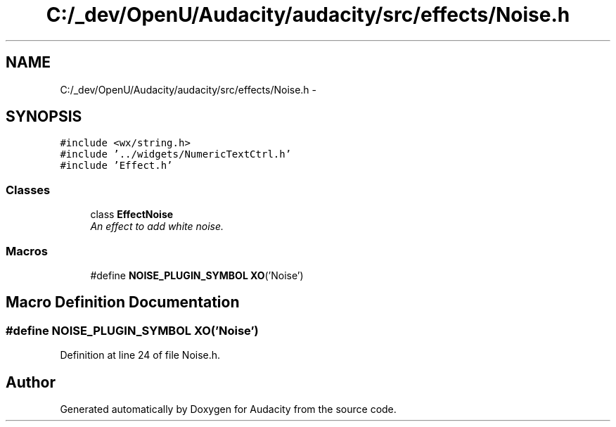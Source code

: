 .TH "C:/_dev/OpenU/Audacity/audacity/src/effects/Noise.h" 3 "Thu Apr 28 2016" "Audacity" \" -*- nroff -*-
.ad l
.nh
.SH NAME
C:/_dev/OpenU/Audacity/audacity/src/effects/Noise.h \- 
.SH SYNOPSIS
.br
.PP
\fC#include <wx/string\&.h>\fP
.br
\fC#include '\&.\&./widgets/NumericTextCtrl\&.h'\fP
.br
\fC#include 'Effect\&.h'\fP
.br

.SS "Classes"

.in +1c
.ti -1c
.RI "class \fBEffectNoise\fP"
.br
.RI "\fIAn effect to add white noise\&. \fP"
.in -1c
.SS "Macros"

.in +1c
.ti -1c
.RI "#define \fBNOISE_PLUGIN_SYMBOL\fP   \fBXO\fP('Noise')"
.br
.in -1c
.SH "Macro Definition Documentation"
.PP 
.SS "#define NOISE_PLUGIN_SYMBOL   \fBXO\fP('Noise')"

.PP
Definition at line 24 of file Noise\&.h\&.
.SH "Author"
.PP 
Generated automatically by Doxygen for Audacity from the source code\&.
